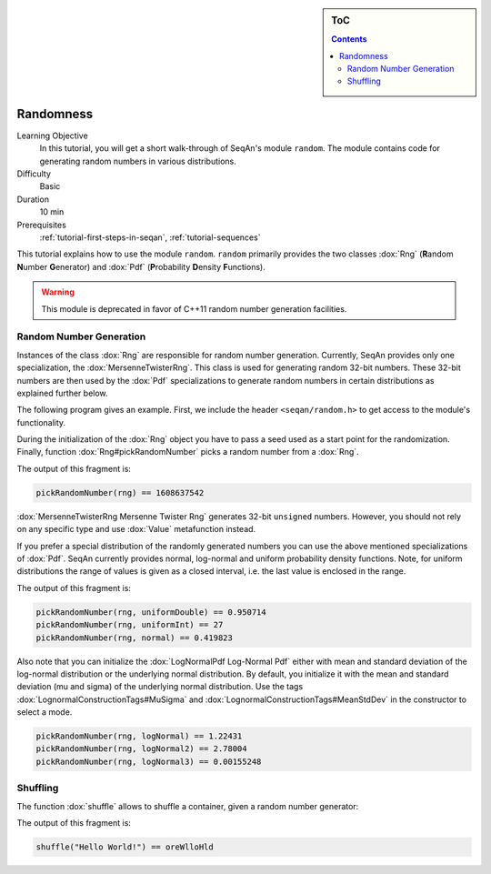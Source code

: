 .. sidebar:: ToC

   .. contents::


.. _tutorial-randomness:

Randomness
----------

Learning Objective
 In this tutorial, you will get a short walk-through of SeqAn's module ``random``.
 The module contains code for generating random numbers in various distributions.

Difficulty
 Basic

Duration
  10 min

Prerequisites
  :ref:`tutorial-first-steps-in-seqan`, :ref:`tutorial-sequences`

This tutorial explains how to use the module ``random``.
``random`` primarily provides the two classes :dox:`Rng` (**R**\ andom **N**\ umber **G**\ enerator) and :dox:`Pdf` (**P**\ robability **D**\ ensity **F**\ unctions).

.. warning::
  This module is deprecated in favor of C++11 random number generation facilities.

Random Number Generation
~~~~~~~~~~~~~~~~~~~~~~~~

Instances of the class :dox:`Rng` are responsible for random number generation.
Currently, SeqAn provides only one specialization, the :dox:`MersenneTwisterRng`.
This class is used for generating random 32-bit numbers.
These 32-bit numbers are then used by the :dox:`Pdf` specializations to generate random numbers in certain distributions as explained further below.

The following program gives an example.
First, we include the header ``<seqan/random.h>`` to get access to the module's functionality.

.. includefrags:: demos/tutorial/randomness/examples.cpp
   :fragment: header

During the initialization of the :dox:`Rng` object you have to pass a seed used as a start point for the randomization.
Finally, function :dox:`Rng#pickRandomNumber` picks a random number from a :dox:`Rng`.

.. includefrags:: demos/tutorial/randomness/examples.cpp
   :fragment: random-number-generation-raw

The output of this fragment is:

.. code-block:: console

   pickRandomNumber(rng) == 1608637542

:dox:`MersenneTwisterRng Mersenne Twister Rng` generates 32-bit ``unsigned`` numbers.
However, you should not rely on any specific type and use :dox:`Value` metafunction instead.

.. includefrags:: demos/tutorial/randomness/examples.cpp
   :fragment: random-number-generation-metafunction-value

If you prefer a special distribution of the randomly generated numbers you can use the above mentioned specializations of :dox:`Pdf`.
SeqAn currently provides normal, log-normal and uniform probability density functions.
Note, for uniform distributions the range of values is given as a closed interval, i.e. the last value is enclosed in the range.

.. includefrags:: demos/tutorial/randomness/examples.cpp
   :fragment: random-number-generation-pdf

The output of this fragment is:

.. code-block:: console

   pickRandomNumber(rng, uniformDouble) == 0.950714
   pickRandomNumber(rng, uniformInt) == 27
   pickRandomNumber(rng, normal) == 0.419823

Also note that you can initialize the :dox:`LogNormalPdf Log-Normal Pdf` either with mean and standard deviation of the log-normal distribution or the underlying normal distribution.
By default, you initialize it with the mean and standard deviation (mu and sigma) of the underlying normal distribution.
Use the tags :dox:`LognormalConstructionTags#MuSigma` and :dox:`LognormalConstructionTags#MeanStdDev` in the constructor to select a mode.

.. includefrags:: demos/tutorial/randomness/examples.cpp
   :fragment: random-number-generation-log-normal

.. code-block:: console

   pickRandomNumber(rng, logNormal) == 1.22431
   pickRandomNumber(rng, logNormal2) == 2.78004
   pickRandomNumber(rng, logNormal3) == 0.00155248

Shuffling
~~~~~~~~~

The function :dox:`shuffle` allows to shuffle a container, given a random number generator:

.. includefrags:: demos/tutorial/randomness/examples.cpp
   :fragment: shuffling

The output of this fragment is:

.. code-block:: console

   shuffle("Hello World!") == oreWlloHld
